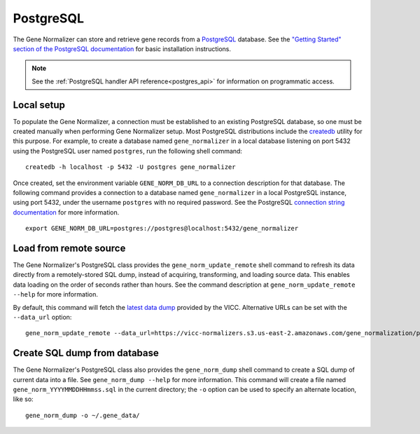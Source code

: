 .. _postgres:

PostgreSQL
==========

The Gene Normalizer can store and retrieve gene records from a `PostgreSQL <https://www.postgresql.org/>`_ database. See the `"Getting Started" section of the PostgreSQL documentation <https://www.postgresql.org/docs/current/tutorial-start.html>`_ for basic installation instructions.

.. note::

    See the :ref:`PostgreSQL handler API reference<postgres_api>` for information on programmatic access.

Local setup
--------------

To populate the Gene Normalizer, a connection must be established to an existing PostgreSQL database, so one must be created manually when performing Gene Normalizer setup. Most PostgreSQL distributions include the `createdb <https://www.postgresql.org/docs/current/app-createdb.html>`_ utility for this purpose. For example, to create a database named ``gene_normalizer`` in a local database listening on port 5432 using the PostgreSQL user named ``postgres``, run the following shell command: ::

    createdb -h localhost -p 5432 -U postgres gene_normalizer

Once created, set the environment variable ``GENE_NORM_DB_URL`` to a connection description for that database. The following command provides a connection to a database named ``gene_normalizer`` in a local PostgreSQL instance, using port 5432, under the username ``postgres`` with no required password. See the PostgreSQL `connection string documentation <https://www.postgresql.org/docs/current/libpq-connect.html#LIBPQ-CONNSTRING>`_ for more information. ::

   export GENE_NORM_DB_URL=postgres://postgres@localhost:5432/gene_normalizer


Load from remote source
--------------------------------

The Gene Normalizer's PostgreSQL class provides the ``gene_norm_update_remote`` shell command to refresh its data directly from a remotely-stored SQL dump, instead of acquiring, transforming, and loading source data. This enables data loading on the order of seconds rather than hours. See the command description at ``gene_norm_update_remote --help`` for more information.

By default, this command will fetch the `latest data dump <https://vicc-normalizers.s3.us-east-2.amazonaws.com/gene_normalization/postgresql/gene_norm_latest.sql.tar.gz>`_ provided by the VICC. Alternative URLs can be set with the ``--data_url`` option: ::

    gene_norm_update_remote --data_url=https://vicc-normalizers.s3.us-east-2.amazonaws.com/gene_normalization/postgresql/gene_norm_20230322163523.sql.tar.gz


Create SQL dump from database
-----------------------------

The Gene Normalizer's PostgreSQL class also provides the ``gene_norm_dump`` shell command to create a SQL dump of current data into a file. See ``gene_norm_dump --help`` for more information. This command will create a file named ``gene_norm_YYYYMMDDHHmmss.sql`` in the current directory; the ``-o`` option can be used to specify an alternate location, like so: ::

    gene_norm_dump -o ~/.gene_data/
